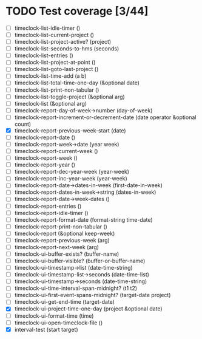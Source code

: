 * TODO Test coverage [3/44]
  - [ ] timeclock-list-idle-timer ()
  - [ ] timeclock-list-current-project ()
  - [ ] timeclock-list-project-active? (project)
  - [ ] timeclock-list-seconds-to-hms (seconds)
  - [ ] timeclock-list-entries ()
  - [ ] timeclock-list-project-at-point ()
  - [ ] timeclock-list-goto-last-project ()
  - [ ] timeclock-list-time-add (a b)
  - [ ] timeclock-list-total-time-one-day (&optional date)
  - [ ] timeclock-list-print-non-tabular ()
  - [ ] timeclock-list-toggle-project (&optional arg)
  - [ ] timeclock-list (&optional arg)
  - [ ] timeclock-report-day-of-week->number (day-of-week)
  - [ ] timeclock-report-increment-or-decrement-date (date operator &optional count)
  - [X] timeclock-report-previous-week-start (date)
  - [ ] timeclock-report-date ()
  - [ ] timeclock-report-week->date (year week)
  - [ ] timeclock-report-current-week ()
  - [ ] timeclock-report-week ()
  - [ ] timeclock-report-year ()
  - [ ] timeclock-report-dec-year-week (year-week)
  - [ ] timeclock-report-inc-year-week (year-week)
  - [ ] timeclock-report-date->dates-in-week (first-date-in-week)
  - [ ] timeclock-report-dates-in-week->string (dates-in-week)
  - [ ] timeclock-report-date->week-dates ()
  - [ ] timeclock-report-entries ()
  - [ ] timeclock-report-idle-timer ()
  - [ ] timeclock-report-format-date (format-string time-date)
  - [ ] timeclock-report-print-non-tabular ()
  - [ ] timeclock-report (&optional keep-week)
  - [ ] timeclock-report-previous-week (arg)
  - [ ] timeclock-report-next-week (arg)
  - [ ] timeclock-ui-buffer-exists? (buffer-name)
  - [ ] timeclock-ui-buffer-visible? (buffer-or-buffer-name)
  - [ ] timeclock-ui-timestamp->list (date-time-string)
  - [ ] timeclock-ui-timestamp-list->seconds (date-time-list)
  - [ ] timeclock-ui-timestamp->seconds (date-time-string)
  - [ ] timeclock-ui-time-interval-span-midnight? (t1 t2)
  - [ ] timeclock-ui-first-event-spans-midnight? (target-date project)
  - [ ] timeclock-ui-get-end-time (target-date)
  - [X] timeclock-ui-project-time-one-day (project &optional date)
  - [ ] timeclock-ui-format-time (time)
  - [ ] timeclock-ui-open-timeclock-file ()
  - [X] interval-test (start target)
